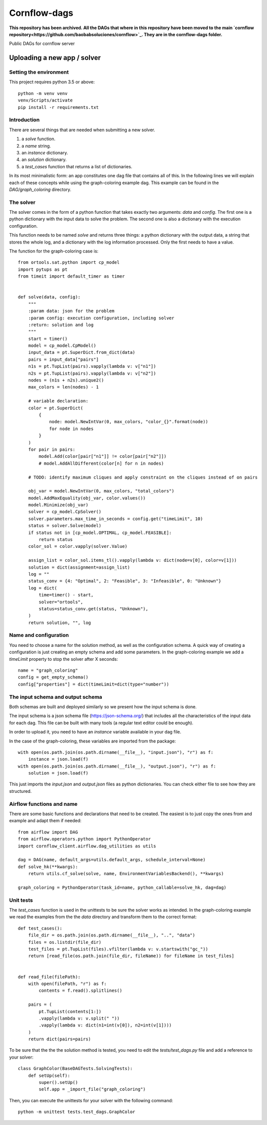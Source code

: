 Cornflow-dags
===============

**This repository has been archived. All the DAGs that where in this repository have been moved to the main `cornflow repository<https://github.com/baobabsoluciones/cornflow>`_. They are in the cornflow-dags folder.**

Public DAGs for cornflow server

Uploading a new app / solver
~~~~~~~~~~~~~~~~~~~~~~~~~~~~~~

Setting the environment
------------------------

This project requires python 3.5 or above::

    python -m venv venv
    venv/Scripts/activate
    pip install -r requirements.txt

Introduction
-------------

There are several things that are needed when submitting a new solver.

1. a `solve` function.
2. a `name` string.
3. an `instance` dictionary.
4. an `solution` dictionary.
5. a `test_cases` function that returns a list of dictionaries.

In its most minimalistic form: an app constitutes one dag file that contains all of this.
In the following lines we will explain each of these concepts while using the graph-coloring example dag. This example can be found in the `DAG/graph_coloring` directory.

The solver
------------

The solver comes in the form of a python function that takes exactly two arguments: `data` and `config`. The first one is a python dictionary with the input data to solve the problem. The second one is also a dictionary with the execution configuration.

This function needs to be named `solve` and returns three things: a python dictionary with the output data, a string that stores the whole log, and a dictionary with the log information processed. Only the first needs to have a value.

The function for the graph-coloring case is::

    from ortools.sat.python import cp_model
    import pytups as pt
    from timeit import default_timer as timer


    def solve(data, config):
        """
        :param data: json for the problem
        :param config: execution configuration, including solver
        :return: solution and log
        """
        start = timer()
        model = cp_model.CpModel()
        input_data = pt.SuperDict.from_dict(data)
        pairs = input_data["pairs"]
        n1s = pt.TupList(pairs).vapply(lambda v: v["n1"])
        n2s = pt.TupList(pairs).vapply(lambda v: v["n2"])
        nodes = (n1s + n2s).unique2()
        max_colors = len(nodes) - 1

        # variable declaration:
        color = pt.SuperDict(
            {
                node: model.NewIntVar(0, max_colors, "color_{}".format(node))
                for node in nodes
            }
        )
        for pair in pairs:
            model.Add(color[pair["n1"]] != color[pair["n2"]])
            # model.AddAllDifferent(color[n] for n in nodes)

        # TODO: identify maximum cliques and apply constraint on the cliques instead of on pairs

        obj_var = model.NewIntVar(0, max_colors, "total_colors")
        model.AddMaxEquality(obj_var, color.values())
        model.Minimize(obj_var)
        solver = cp_model.CpSolver()
        solver.parameters.max_time_in_seconds = config.get("timeLimit", 10)
        status = solver.Solve(model)
        if status not in [cp_model.OPTIMAL, cp_model.FEASIBLE]:
            return status
        color_sol = color.vapply(solver.Value)

        assign_list = color_sol.items_tl().vapply(lambda v: dict(node=v[0], color=v[1]))
        solution = dict(assignment=assign_list)
        log = ""
        status_conv = {4: "Optimal", 2: "Feasible", 3: "Infeasible", 0: "Unknown"}
        log = dict(
            time=timer() - start,
            solver="ortools",
            status=status_conv.get(status, "Unknown"),
        )
        return solution, "", log

Name and configuration
-----------------------

You need to choose a name for the solution method, as well as the configuration schema. A quick way of creating a configuration is just creating an empty schema and add some parameters. In the graph-coloring example we add a `timeLimit` property to stop the solver after X seconds::

    name = "graph_coloring"
    config = get_empty_schema()
    config["properties"] = dict(timeLimit=dict(type="number"))

The input schema and output schema
-----------------------------------------

Both schemas are built and deployed similarly so we present how the input schema is done.

The input schema is a json schema file (https://json-schema.org/) that includes all the characteristics of the input data for each dag. This file can be built with many tools (a regular text editor could be enough).

In order to upload it, you need to have an `instance` variable available in your dag file.

In the case of the graph-coloring, these variables are imported from the package::

    with open(os.path.join(os.path.dirname(__file__), "input.json"), "r") as f:
        instance = json.load(f)
    with open(os.path.join(os.path.dirname(__file__), "output.json"), "r") as f:
        solution = json.load(f)

This just imports the `input.json` and `output.json` files as python dictionaries. You can check either file to see how they are structured.

Airflow functions and name
-----------------------------
There are some basic functions and declarations that need to be created. The easiest is to just copy the ones from and example and adapt them if needed::

    from airflow import DAG
    from airflow.operators.python import PythonOperator
    import cornflow_client.airflow.dag_utilities as utils

    dag = DAG(name, default_args=utils.default_args, schedule_interval=None)
    def solve_hk(**kwargs):
        return utils.cf_solve(solve, name, EnvironmentVariablesBackend(), **kwargs)

    graph_coloring = PythonOperator(task_id=name, python_callable=solve_hk, dag=dag)


Unit tests
------------

The `test_cases` function is used in the unittests to be sure the solver works as intended. In the graph-coloring example we read the examples from the the `data` directory and transform them to the correct format::

    def test_cases():
        file_dir = os.path.join(os.path.dirname(__file__), "..", "data")
        files = os.listdir(file_dir)
        test_files = pt.TupList(files).vfilter(lambda v: v.startswith("gc_"))
        return [read_file(os.path.join(file_dir, fileName)) for fileName in test_files]


    def read_file(filePath):
        with open(filePath, "r") as f:
            contents = f.read().splitlines()

        pairs = (
            pt.TupList(contents[1:])
            .vapply(lambda v: v.split(" "))
            .vapply(lambda v: dict(n1=int(v[0]), n2=int(v[1])))
        )
        return dict(pairs=pairs)

To be sure that the the the solution method is tested, you need to edit the `tests/test_dags.py` file and add a reference to your solver::

    class GraphColor(BaseDAGTests.SolvingTests):
        def setUp(self):
            super().setUp()
            self.app = _import_file("graph_coloring")

Then, you can execute the unittests for your solver with the following command::

    python -m unittest tests.test_dags.GraphColor
